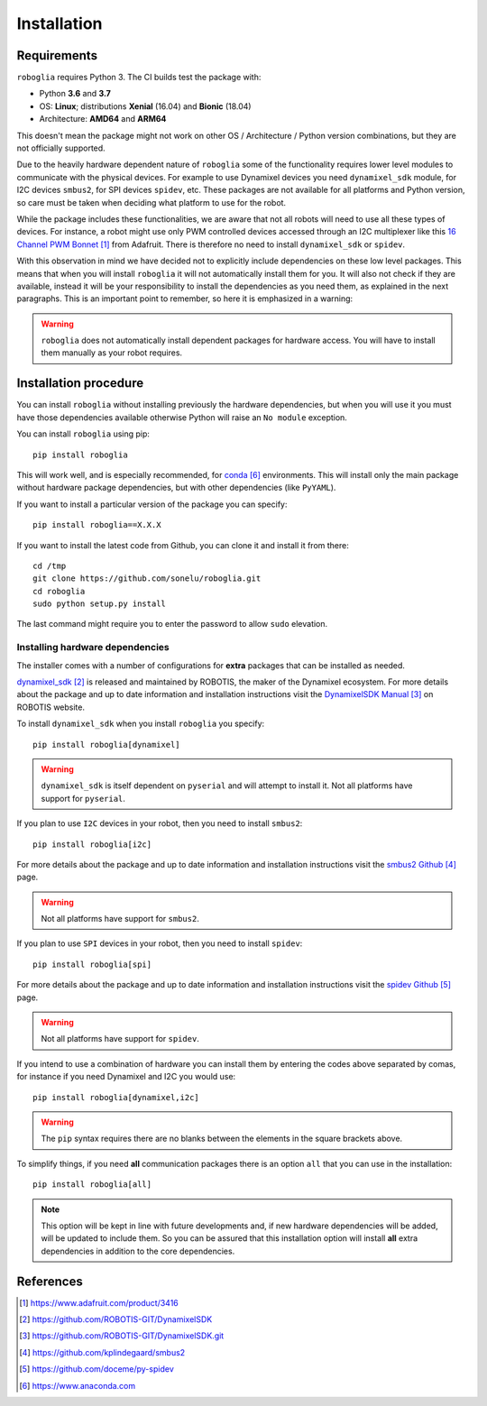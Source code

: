 Installation
============

Requirements
------------

``roboglia`` requires Python 3. The CI builds test the package with:

- Python **3.6** and **3.7**
- OS: **Linux**; distributions **Xenial** (16.04) and **Bionic** (18.04)
- Architecture: **AMD64** and **ARM64**

This doesn't mean the package might not work on other OS / Architecture /
Python version combinations, but they are not officially supported.

Due to the heavily hardware dependent nature of ``roboglia`` some of the
functionality requires lower level modules to communicate with the
physical devices. For example to use Dynamixel devices you need ``dynamixel_sdk``
module, for I2C devices ``smbus2``, for SPI devices ``spidev``, etc. These
packages are not available for all platforms and Python version, so care
must be taken when deciding what platform to use for the robot.

While the package includes these functionalities, we are aware that not
all robots will need to use all these types of devices. For instance,
a robot might use only PWM controlled devices accessed through an I2C
multiplexer like this `16 Channel PWM Bonnet`_ from Adafruit.
There is therefore no need to install ``dynamixel_sdk`` or ``spidev``.

With this observation in mind we have decided not to explicitly include
dependencies on these low level packages. This means that when you will install
``roboglia`` it will not automatically install them for you. It will also
not check if they are available, instead it will be your responsibility
to install the dependencies as you need them, as explained in the next
paragraphs. This is an important point to remember, so here it is emphasized
in a warning:

.. warning::

    ``roboglia`` does not automatically install dependent packages for
    hardware access. You will have to install them manually as your
    robot requires.

Installation procedure
----------------------

You can install ``roboglia`` without installing previously the hardware
dependencies, but when you will use it you must have those dependencies
available otherwise Python will raise an ``No module`` exception.

You can install ``roboglia`` using pip::

    pip install roboglia

This will work well, and is especially recommended, for `conda`_ environments.
This will install only the main package without hardware package dependencies,
but with other dependencies (like ``PyYAML``).

If you want to install a particular version of the package you can specify::

    pip install roboglia==X.X.X

If you want to install the latest code from Github, you can clone it and
install it from there::

    cd /tmp
    git clone https://github.com/sonelu/roboglia.git
    cd roboglia
    sudo python setup.py install

The last command might require you to enter the password to allow ``sudo`` elevation.

Installing hardware dependencies
^^^^^^^^^^^^^^^^^^^^^^^^^^^^^^^^

The installer comes with a number of configurations for **extra** packages that
can be installed as needed.

`dynamixel_sdk`_ is released and maintained by ROBOTIS, the maker of 
the Dynamixel ecosystem. For more details about the package and up to date 
information and installation instructions visit the `DynamixelSDK Manual`_ 
on ROBOTIS website.

To install ``dynamixel_sdk`` when you install ``roboglia`` you specify::

    pip install roboglia[dynamixel]

.. warning::

    ``dynamixel_sdk`` is itself dependent on ``pyserial`` and will attempt to
    install it. Not all platforms have support for ``pyserial``.


If you plan to use ``I2C`` devices in your robot, then you need to install
``smbus2``::

    pip install roboglia[i2c]

For more details about the package and up to date information and installation
instructions visit the `smbus2 Github`_ page.

.. warning::

    Not all platforms have support for ``smbus2``.

If you plan to use ``SPI`` devices in your robot, then you need to install
``spidev``::

    pip install roboglia[spi]

For more details about the package and up to date information and installation
instructions visit the `spidev Github`_ page.

.. warning::

    Not all platforms have support for ``spidev``.

If you intend to use a combination of hardware you can install them by
entering the codes above separated by comas, for instance if you need
Dynamixel and I2C you would use::

    pip install roboglia[dynamixel,i2c]

.. warning::

    The ``pip`` syntax requires there are no blanks between the elements in
    the square brackets above.

To simplify things, if you need **all** communication packages there is an option
``all`` that you can use in the installation::

    pip install roboglia[all]

.. note::

    This option will be kept in line with future developments and, if new
    hardware dependencies will be added, will be updated to include them.
    So you can be assured that this installation option will install **all**
    extra dependencies in addition to the core dependencies.


References
----------

.. target-notes::

.. _`16 Channel PWM Bonnet`: https://www.adafruit.com/product/3416
.. _`dynamixel_sdk`: https://github.com/ROBOTIS-GIT/DynamixelSDK
.. _`DynamixelSDK Manual`: https://github.com/ROBOTIS-GIT/DynamixelSDK.git
.. _`smbus2 Github`: https://github.com/kplindegaard/smbus2
.. _`spidev Github`: https://github.com/doceme/py-spidev
.. _`conda`: https://www.anaconda.com